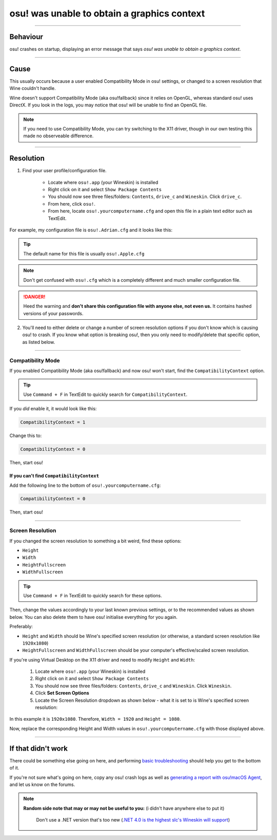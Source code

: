 #############################################
osu! was unable to obtain a graphics context
#############################################

.. rst-class:: wineskin-version
    
    | This article is applicable to the following wrappers:
    | • `slc <https://osu.ppy.sh/users/7978076>`_'s `Wineskin for macOS 10.14 Mojave and earlier <https://osu.ppy.sh/community/forums/topics/682197?start=6919344>`_
    | • `Technocoder <https://osu.ppy.sh/users/10338558>`_'s `Wineskin with macOS Catalina 10.15 support <https://osu.ppy.sh/community/forums/topics/1106057>`_
    | • `Technocoder <https://osu.ppy.sh/users/10338558>`_'s `unofficial Wineskin for macOS 10.14 Mojave and earlier <https://osu.ppy.sh/community/forums/topics/682197>`_

****

****************************************
Behaviour
****************************************

osu! crashes on startup, displaying an error message that says *osu! was unable to obtain a graphics context*.

.. image:: ../assets/graphics-context.png
    :alt: Pop-up dialog: osu! was unable to obtain a graphics context.

****

****************************************
Cause
****************************************

This usually occurs because a user enabled Compatibility Mode in osu! settings, or changed to a screen resolution that Wine couldn't handle.

Wine doesn't support Compatibility Mode (aka osu!fallback) since it relies on OpenGL, whereas standard osu! uses DirectX. If you look in the logs, you may notice that osu! will be unable to find an OpenGL file.

.. note::

    If you need to use Compatibility Mode, you can try switching to the X11 driver, though in our own testing this made no observeable difference.

****

****************************************
Resolution
****************************************

1. Find your user profile/configuration file.

    - Locate where ``osu!.app`` (your Wineskin) is installed
    - Right click on it and select ``Show Package Contents``
    - You should now see three files/folders: ``Contents``, ``drive_c`` and ``Wineskin``. Click ``drive_c``.
    - From here, click ``osu!``.
    - From here, locate ``osu!.yourcomputername.cfg`` and open this file in a plain text editor such as TextEdit.

For example, my configuration file is ``osu!.Adrian.cfg`` and it looks like this:

.. image:: ../assets/osu-config.png
    :alt: osu! user configuration file.

.. tip::

    The default name for this file is usually ``osu!.Apple.cfg``

.. note::

    Don't get confused with ``osu!.cfg`` which is a completely different and much smaller configuration file.

.. danger::

    Heed the warning and **don't share this configuration file with anyone else, not even us.** It contains hashed versions of your passwords.

2. You'll need to either delete or change a number of screen resolution options if you don't know which is causing osu! to crash. If you know what option is breaking osu!, then you only need to modify/delete that specific option, as listed below.

****

Compatibility Mode
=======================================

If you enabled Compatibility Mode (aka osu!fallback) and now osu! won't start, find the ``CompatibilityContext`` option.

.. tip::

    Use ``Command + F`` in TextEdit to quickly search for ``CompatibilityContext``.

If you *did* enable it, it would look like this:

.. code-block:: 
    
    CompatibilityContext = 1

Change this to:

.. code-block:: 
    
    CompatibilityContext = 0

Then, start osu!

If you can't find ``CompatibilityContext``
------------------------------------------

Add the following line to the bottom of ``osu!.yourcomputername.cfg``:

.. code-block:: 
    
    CompatibilityContext = 0

Then, start osu!

****

Screen Resolution
=======================================

If you changed the screen resolution to something a bit weird, find these options:

- ``Height``
- ``Width``
- ``HeightFullscreen``
- ``WidthFullscreen``

.. tip::

    Use ``Command + F`` in TextEdit to quickly search for these options.

Then, change the values accordingly to your last known previous settings, or to the recommended values as shown below. You can also delete them to have osu! initialise everything for you again.

Preferably:

- ``Height`` and ``Width`` should be Wine's specified screen resolution (or otherwise, a standard screen resolution like ``1920x1080``)
- ``HeightFullscreen`` and ``WidthFullscreen`` should be your computer's effective/scaled screen resolution.

.. raw:: html

    <details>
    <summary><h4 style="display: inline;">Find Wine's specified screen resolution</h4></summary>
    <br>

If you're using Virtual Desktop on the X11 driver and need to modify ``Height`` and ``Width``:

    1. Locate where ``osu!.app`` (your Wineskin) is installed
    2. Right click on it and select ``Show Package Contents``
    3. You should now see three files/folders: ``Contents``, ``drive_c`` and ``Wineskin``. Click ``Wineskin``.
    4. Click **Set Screen Options**
    5. Locate the Screen Resolution dropdown as shown below - what it is set to is Wine's specified screen resolution:

.. image:: ../assets/osu-screen-res.png
    :alt: osu! screen resolution dropdown menu, within the Screen Options menu in Wineskin.

In this example it is ``1920x1080``. Therefore, ``Width = 1920`` and ``Height = 1080``. 

.. raw:: html

    </details>
    <br>

.. raw:: html

    <details>
    <summary><h4 style="display: inline;">Find your fullscreen resolution</h4></summary>
    <br><br>

.. raw:: html

        <!-- I know this is terrible js but this script will never be edited again so it doesn't matter -->
        <script type="text/javascript">
	        var width = window.screen.width;
	        var height = window.screen.height;
        </script>
    <p onload="screenres()">
    To find osu!'s fullscreen resolution, you need to know your <strong>current scaled resolution for the monitor you're playing osu! on.</strong><br><br>Your scaled screen resolution on this monitor is
		<strong>
		<script type="text/javascript">
			document.write(width)
		</script>
			x
		<script type="text/javascript">
			document.write(height)
		</script>
		</strong>
		where:<br>
		<ul>
		<li>Width = <strong>
		<script type="text/javascript">
			document.write(width)
		</script></li></strong>
		<li>Height = <strong>
		<script type="text/javascript">
			document.write(height)
		</script></li></strong>
		</ul>
    </p>
    <br>

Now, replace the corresponding Height and Width values in ``osu!.yourcomputername.cfg`` with those displayed above.

****

****************************************
If that didn't work
****************************************

There could be something else going on here, and performing `basic troubleshooting <troubleshooting.html>`_ should help you get to the bottom of it.

If you're not sure what's going on here, copy any osu! crash logs as well as `generating a report with osu!macOS Agent <troubleshooting.html#generating-a-report-with-osu-macos-agent>`_, and let us know on the forums.

.. note::

   **Random side note that may or may not be useful to you:** (i didn't have anywhere else to put it)
    
    Don't use a .NET version that's too new (`.NET 4.0 is the highest slc's Wineskin will support <https://osu.ppy.sh/community/forums/topics/682197?start=6919370>`_) 